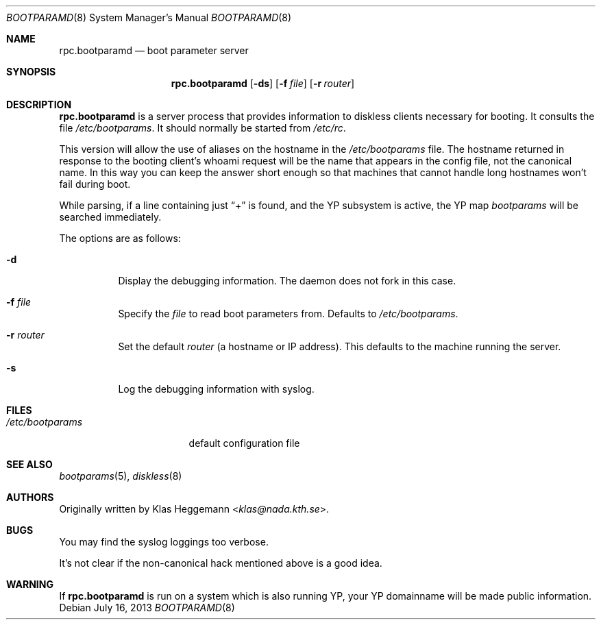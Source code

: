 .\" $OpenBSD: rpc.bootparamd.8,v 1.19 2013/07/16 11:13:34 schwarze Exp $
.\" @(#)bootparamd.8
.\"
.\" This code is not copyright, and is placed in the public domain.
.\" Feel free to use and modify. Please send modifications and/or
.\" suggestions + bug fixes to Klas Heggemann <klas@nada.kth.se>
.\"
.\" Various small changes by Theo de Raadt <deraadt@fsa.ca>
.\" Parser rewritten (adding YP support) by Roland McGrath <roland@frob.com>
.\"
.Dd $Mdocdate: July 16 2013 $
.Dt BOOTPARAMD 8
.Os
.Sh NAME
.Nm rpc.bootparamd
.Nd boot parameter server
.Sh SYNOPSIS
.Nm rpc.bootparamd
.Op Fl ds
.Op Fl f Ar file
.Op Fl r Ar router
.Sh DESCRIPTION
.Nm
is a server process that provides information to diskless clients
necessary for booting.
It consults the file
.Pa /etc/bootparams .
It should normally be started from
.Pa /etc/rc .
.Pp
This version will allow the use of aliases on the hostname in the
.Pa /etc/bootparams
file.
The hostname returned in response to the booting client's whoami request
will be the name that appears in the config file, not the canonical name.
In this way you can keep the answer short enough
so that machines that cannot handle long hostnames won't fail during boot.
.Pp
While parsing, if a line containing just
.Dq \&+
is found, and the YP subsystem is active, the YP map
.Pa bootparams
will be searched immediately.
.Pp
The options are as follows:
.Bl -tag -width Ds
.It Fl d
Display the debugging information.
The daemon does not fork in this case.
.It Fl f Ar file
Specify the
.Ar file
to read boot parameters from.
Defaults to
.Pa /etc/bootparams .
.It Fl r Ar router
Set the default
.Ar router
(a hostname or IP address).
This defaults to the machine running the server.
.It Fl s
Log the debugging information with syslog.
.El
.Sh FILES
.Bl -tag -width /etc/bootparams -compact
.It Pa /etc/bootparams
default configuration file
.El
.Sh SEE ALSO
.Xr bootparams 5 ,
.Xr diskless 8
.Sh AUTHORS
Originally written by
.An Klas Heggemann Aq Mt klas@nada.kth.se .
.Sh BUGS
You may find the syslog loggings too verbose.
.Pp
It's not clear if the non-canonical hack mentioned above is a good idea.
.Sh WARNING
If
.Nm rpc.bootparamd
is run on a system which is also running YP, your YP
domainname will be made public information.
